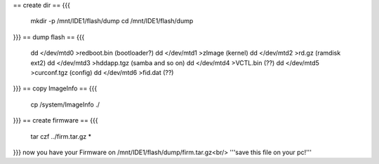 == create dir ==
{{{
 mkdir -p /mnt/IDE1/flash/dump
 cd /mnt/IDE1/flash/dump
}}}
== dump flash ==
{{{
 dd </dev/mtd0 >redboot.bin (bootloader?)
 dd </dev/mtd1 >zImage (kernel)
 dd </dev/mtd2 >rd.gz (ramdisk ext2)
 dd </dev/mtd3 >hddapp.tgz (samba and so on)
 dd </dev/mtd4 >VCTL.bin (??)
 dd </dev/mtd5 >curconf.tgz (config)
 dd </dev/mtd6 >fid.dat (??)
}}}
== copy ImageInfo ==
{{{
 cp /system/ImageInfo ./
}}}
== create firmware ==
{{{
 tar czf ../firm.tar.gz *
}}}
now you have your Firmware on /mnt/IDE1/flash/dump/firm.tar.gz<br/>
'''save this file on your pc!'''
